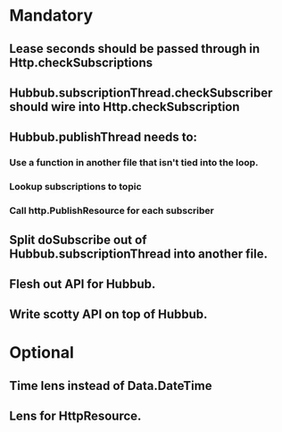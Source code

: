 * Mandatory
** Lease seconds should be passed through in Http.checkSubscriptions
** Hubbub.subscriptionThread.checkSubscriber should wire into Http.checkSubscription
** Hubbub.publishThread needs to:
*** Use a function in another file that isn't tied into the loop.
*** Lookup subscriptions to topic
*** Call http.PublishResource for each subscriber
** Split doSubscribe out of Hubbub.subscriptionThread into another file.
** Flesh out API for Hubbub.
** Write scotty API on top of Hubbub.
* Optional
** Time lens instead of Data.DateTime
** Lens for HttpResource.
